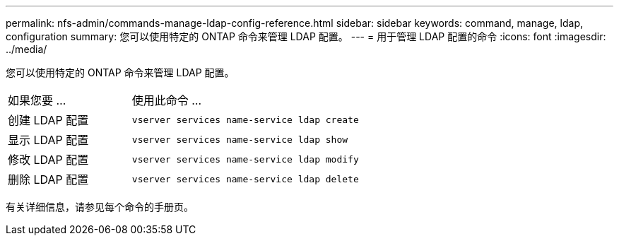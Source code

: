 ---
permalink: nfs-admin/commands-manage-ldap-config-reference.html 
sidebar: sidebar 
keywords: command, manage, ldap, configuration 
summary: 您可以使用特定的 ONTAP 命令来管理 LDAP 配置。 
---
= 用于管理 LDAP 配置的命令
:icons: font
:imagesdir: ../media/


[role="lead"]
您可以使用特定的 ONTAP 命令来管理 LDAP 配置。

[cols="35,65"]
|===


| 如果您要 ... | 使用此命令 ... 


 a| 
创建 LDAP 配置
 a| 
`vserver services name-service ldap create`



 a| 
显示 LDAP 配置
 a| 
`vserver services name-service ldap show`



 a| 
修改 LDAP 配置
 a| 
`vserver services name-service ldap modify`



 a| 
删除 LDAP 配置
 a| 
`vserver services name-service ldap delete`

|===
有关详细信息，请参见每个命令的手册页。
